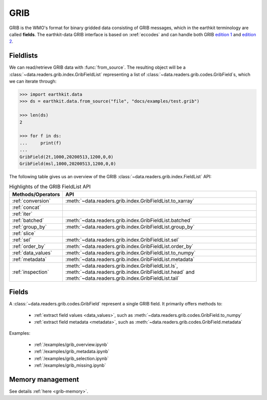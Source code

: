 .. _grib:


GRIB
---------

GRIB is the WMO's format for binary gridded data consisting of GRIB messages, which in the earthkit terminology are called **fields**. The earthkit-data GRIB interface is based on :xref:`eccodes` and can handle both GRIB `edition 1 <https://community.wmo.int/activity-areas/wmo-codes/manual-codes/grib-edition-1>`_ and `edition 2 <https://library.wmo.int/index.php?lvl=notice_display&id=10684>`_.

Fieldlists
+++++++++++

We can read/retrieve GRIB data with :func:`from_source`. The resulting object will be a :class:`~data.readers.grib.index.GribFieldList` representing a list of :class:`~data.readers.grib.codes.GribField`\ s, which we can iterate through:

.. code-block:: python

    >>> import earthkit.data
    >>> ds = earthkit.data.from_source("file", "docs/examples/test.grib")

    >>> len(ds)
    2

    >>> for f in ds:
    ...     print(f)
    ...
    GribField(2t,1000,20200513,1200,0,0)
    GribField(msl,1000,20200513,1200,0,0)


The following table gives us an overview of the GRIB :class:`~data.readers.grib.index.FieldList` API:

.. list-table:: Highlights of the GRIB FieldList API
   :header-rows: 1

   * - Methods/Operators
     - API
   * - :ref:`conversion`
     - :meth:`~data.readers.grib.index.GribFieldList.to_xarray`
   * - :ref:`concat`
     -
   * - :ref:`iter`
     -
   * - :ref:`batched`
     - :meth:`~data.readers.grib.index.GribFieldList.batched`
   * - :ref:`group_by`
     - :meth:`~data.readers.grib.index.GribFieldList.group_by`
   * - :ref:`slice`
     -
   * - :ref:`sel`
     - :meth:`~data.readers.grib.index.GribFieldList.sel`
   * - :ref:`order_by`
     - :meth:`~data.readers.grib.index.GribFieldList.order_by`
   * - :ref:`data_values`
     - :meth:`~data.readers.grib.index.GribFieldList.to_numpy`
   * - :ref:`metadata`
     - :meth:`~data.readers.grib.index.GribFieldList.metadata`
   * - :ref:`inspection`
     - :meth:`~data.readers.grib.index.GribFieldList.ls`, :meth:`~data.readers.grib.index.GribFieldList.head` and :meth:`~data.readers.grib.index.GribFieldList.tail`

Fields
+++++++

A :class:`~data.readers.grib.codes.GribField` represent a single GRIB field. It primarily offers methods to:

 - :ref:`extract field values <data_values>`, such as :meth:`~data.readers.grib.codes.GribField.to_numpy`
 - :ref:`extract field metadata <metadata>`, such as :meth:`~data.readers.grib.codes.GribField.metadata`

Examples:

    - :ref:`/examples/grib_overview.ipynb`
    - :ref:`/examples/grib_metadata.ipynb`
    - :ref:`/examples/grib_selection.ipynb`
    - :ref:`/examples/grib_missing.ipynb`


Memory management
++++++++++++++++++++

See details :ref:`here <grib-memory>`.
